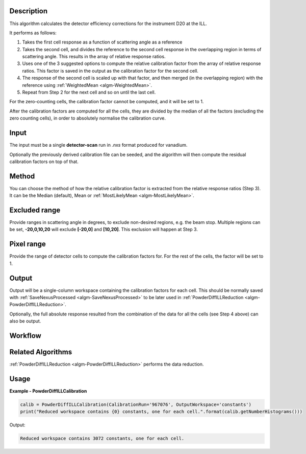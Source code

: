 .. algorithm::

.. summary::

.. alias::

.. properties::

Description
-----------

This algorithm calculates the detector efficiency corrections for the instrument D20 at the ILL.

It performs as follows:

1. Takes the first cell response as a function of scattering angle as a reference

2. Takes the second cell, and divides the reference to the second cell response in the overlapping region in terms of scattering angle. This results in the array of relative response ratios.

3. Uses one of the 3 suggested options to compute the relative calibration factor from the array of relative response ratios. This factor is saved in the output as the calibration factor for the second cell.

4. The response of the second cell is scaled up with that factor, and then merged (in the overlapping region) with the reference using :ref:`WeightedMean <algm-WeightedMean>`.

5. Repeat from Step 2 for the next cell and so on until the last cell.

For the zero-counting cells, the calibration factor cannot be computed, and it will be set to 1.

After the calibration factors are computed for all the cells, they are divided by the median of all the factors (excluding the zero counting cells),
in order to absolutely normalise the calibration curve.

Input
-----

The input must be a single **detector-scan** run in `.nxs` format produced for vanadium.

Optionally the previously derived calibration file can be seeded, and the algorithm will then compute the residual calibration factors on top of that.

Method
------

You can choose the method of how the relative calibration factor is extracted from the relative response ratios (Step 3).
It can be the Median (default), Mean or :ref:`MostLikelyMean <algm-MostLikelyMean>`.

Excluded range
--------------

Provide ranges in scattering angle in degrees, to exclude non-desired regions, e.g. the beam stop.
Multiple regions can be set, **-20,0,10,20** will exclude **[-20,0]** and **[10,20]**.
This exclusion will happen at Step 3.

Pixel range
-----------

Provide the range of detector cells to compute the calibration factors for.
For the rest of the cells, the factor will be set to 1.

Output
------

Output will be a single-column workspace containing the calibration factors for each cell. This should be normally saved with
:ref:`SaveNexusProcessed <algm-SaveNexusProcessed>` to be later used in :ref:`PowderDiffILLReduction <algm-PowderDiffILLReduction>`.

Optionally, the full absolute response resulted from the combination of the data for all the cells (see Step 4 above) can also be output.

Workflow
--------

.. diagram:: PowderDiffILLCalibration-v1_wkflw.dot

Related Algorithms
------------------

:ref:`PowderDiffILLReduction <algm-PowderDiffILLReduction>` performs the data reduction.

Usage
-----

**Example - PowderDiffILLCalibration**

.. code-block:: python

   calib = PowderDiffILLCalibration(CalibrationRun='967076', OutputWorkspace='constants')
   print("Reduced workspace contains {0} constants, one for each cell.".format(calib.getNumberHistograms()))

Output:

.. code-block:: python

   Reduced workspace contains 3072 constants, one for each cell.

.. categories::

.. sourcelink::
